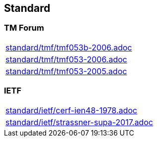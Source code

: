 == Standard


=== TM Forum
[cols="a", grid=rows, frame=none, %autowidth.stretch]
|===
|include::standard/tmf/tmf053b-2006.adoc[]
|include::standard/tmf/tmf053-2006.adoc[]
|include::standard/tmf/tmf053-2005.adoc[]
|===

=== IETF
[cols="a", grid=rows, frame=none, %autowidth.stretch]
|===
|include::standard/ietf/cerf-ien48-1978.adoc[]
|include::standard/ietf/strassner-supa-2017.adoc[]
|===
